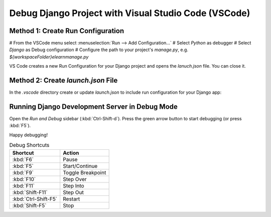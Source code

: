 Debug Django Project with Visual Studio Code (VSCode)
##############################################################

Method 1: Create Run Configuration
************************************

# From the VSCode menu select :menuselection:`Run --> Add Configuration...`
# Select `Python` as debugger
# Select `Django` as Debug configuration
# Configure the path to your project's `manage.py`, e.g. `${workspaceFolder}\elearn\manage.py`

VS Code creates a new Run Configuration for your Django project and opens the `lanuch.json` file.
You can close it.


Method 2: Create `launch.json` File
*************************************

In the `.vscode` directory create or update `launch.json` to include run configuration for your Django app:

.. code-block:: json
   :linenos:
   :caption: .vscode/launch.json

   {
      // Use IntelliSense to learn about possible attributes.
      // Hover to view descriptions of existing attributes.
      // For more information, visit: https://go.microsoft.com/fwlink/?linkid=830387
      "version": "0.2.0",
      "configurations": [
         {
               "name": "Python: Django",
               "type": "python",
               "request": "launch",
               "program": "${workspaceFolder}\\elearn\\manage.py",
               "args": [
                  "runserver"
               ],
               "django": true,
               "justMyCode": true
         }
      ]
   }

Running Django Development Server in Debug Mode
***************************************************

Open the `Run and Debug` sidebar (:kbd:`Ctrl-Shift-d`). Press the green arrow button to start debugging (or press :kbd:`F5`).

Happy debugging!


.. list-table:: Debug Shortcuts
   :header-rows: 1

   * - Shortcut
     - Action
   * - :kbd:`F6`
     - Pause
   * - :kbd:`F5`
     - Start/Continue
   * - :kbd:`F9`
     - Toggle Breakpoint
   * - :kbd:`F10`
     - Step Over
   * - :kbd:`F11`
     - Step Into
   * - :kbd:`Shift-F11`
     - Step Out
   * - :kbd:`Ctrl-Shift-F5`
     - Restart
   * - :kbd:`Shift-F5`
     - Stop
